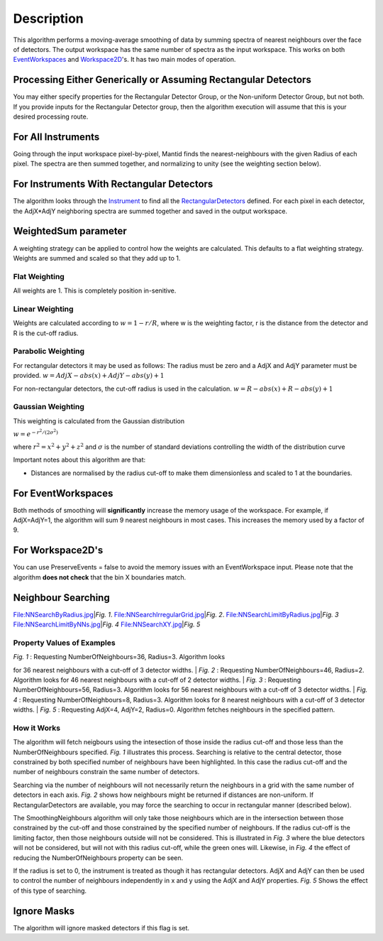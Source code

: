 .. algorithm::

.. summary::

.. alias::

.. properties::

Description
-----------

This algorithm performs a moving-average smoothing of data by summing
spectra of nearest neighbours over the face of detectors. The output
workspace has the same number of spectra as the input workspace. This
works on both `EventWorkspaces <EventWorkspace>`__ and
`Workspace2D <Workspace2D>`__'s. It has two main modes of operation.

Processing Either Generically or Assuming Rectangular Detectors
~~~~~~~~~~~~~~~~~~~~~~~~~~~~~~~~~~~~~~~~~~~~~~~~~~~~~~~~~~~~~~~

You may either specify properties for the Rectangular Detector Group, or
the Non-uniform Detector Group, but not both. If you provide inputs for
the Rectangular Detector group, then the algorithm execution will assume
that this is your desired processing route.

For All Instruments
~~~~~~~~~~~~~~~~~~~

Going through the input workspace pixel-by-pixel, Mantid finds the
nearest-neighbours with the given Radius of each pixel. The spectra are
then summed together, and normalizing to unity (see the weighting
section below).

For Instruments With Rectangular Detectors
~~~~~~~~~~~~~~~~~~~~~~~~~~~~~~~~~~~~~~~~~~

The algorithm looks through the `Instrument <Instrument>`__ to find all
the `RectangularDetectors <RectangularDetector>`__ defined. For each
pixel in each detector, the AdjX\*AdjY neighboring spectra are summed
together and saved in the output workspace.

WeightedSum parameter
~~~~~~~~~~~~~~~~~~~~~

A weighting strategy can be applied to control how the weights are
calculated. This defaults to a flat weighting strategy. Weights are
summed and scaled so that they add up to 1.

Flat Weighting
^^^^^^^^^^^^^^

All weights are 1. This is completely position in-senitive.

Linear Weighting
^^^^^^^^^^^^^^^^

Weights are calculated according to :math:`w = 1 - r/R`, where w is the
weighting factor, r is the distance from the detector and R is the
cut-off radius.

Parabolic Weighting
^^^^^^^^^^^^^^^^^^^

For rectangular detectors it may be used as follows: The radius must be
zero and a AdjX and AdjY parameter must be provided.
:math:`w = AdjX - abs(x) + AdjY - abs(y) + 1`

For non-rectangular detectors, the cut-off radius is used in the
calculation. :math:`w = R - abs(x) + R - abs(y) + 1`

Gaussian Weighting
^^^^^^^^^^^^^^^^^^

This weighting is calculated from the Gaussian distribution

:math:`w = e^{-r^2/(2\sigma^2)}`

where :math:`r^2 = x^2 + y^2 + z^2` and :math:`\sigma` is the number of
standard deviations controlling the width of the distribution curve

Important notes about this algorithm are that:

-  Distances are normalised by the radius cut-off to make them
   dimensionless and scaled to 1 at the boundaries.

For EventWorkspaces
~~~~~~~~~~~~~~~~~~~

Both methods of smoothing will **significantly** increase the memory
usage of the workspace. For example, if AdjX=AdjY=1, the algorithm will
sum 9 nearest neighbours in most cases. This increases the memory used
by a factor of 9.

For Workspace2D's
~~~~~~~~~~~~~~~~~

You can use PreserveEvents = false to avoid the memory issues with an
EventWorkspace input. Please note that the algorithm **does not check**
that the bin X boundaries match.

Neighbour Searching
~~~~~~~~~~~~~~~~~~~

File:NNSearchByRadius.jpg\ \|\ *Fig. 1*.
File:NNSearchIrregularGrid.jpg\ \|\ *Fig. 2*.
File:NNSearchLimitByRadius.jpg\ \|\ *Fig. 3*
File:NNSearchLimitByNNs.jpg\ \|\ *Fig. 4* File:NNSearchXY.jpg\ \|\ *Fig.
5*

Property Values of Examples
^^^^^^^^^^^^^^^^^^^^^^^^^^^

| *Fig. 1* : Requesting NumberOfNeighbours=36, Radius=3. Algorithm looks
for 36 nearest neighbours with a cut-off of 3 detector widths.
| *Fig. 2* : Requesting NumberOfNeighbours=46, Radius=2. Algorithm looks
for 46 nearest neighbours with a cut-off of 2 detector widths.
| *Fig. 3* : Requesting NumberOfNeighbours=56, Radius=3. Algorithm looks
for 56 nearest neighbours with a cut-off of 3 detector widths.
| *Fig. 4* : Requesting NumberOfNeighbours=8, Radius=3. Algorithm looks
for 8 nearest neighbours with a cut-off of 3 detector widths.
| *Fig. 5* : Requesting AdjX=4, AdjY=2, Radius=0. Algorithm fetches
neighbours in the specified pattern.

How it Works
^^^^^^^^^^^^

The algorithm will fetch neigbours using the intesection of those inside
the radius cut-off and those less than the NumberOfNeighbours specified.
*Fig. 1* illustrates this process. Searching is relative to the central
detector, those constrained by both specified number of neighbours have
been highlighted. In this case the radius cut-off and the number of
neighbours constrain the same number of detectors.

Searching via the number of neighbours will not necessarily return the
neighbours in a grid with the same number of detectors in each axis.
*Fig. 2* shows how neighbours might be returned if distances are
non-uniform. If RectangularDetectors are available, you may force the
searching to occur in rectangular manner (described below).

The SmoothingNeighbours algorithm will only take those neighbours which
are in the intersection between those constrained by the cut-off and
those constrained by the specified number of neighbours. If the radius
cut-off is the limiting factor, then those neighbours outside will not
be considered. This is illustrated in *Fig. 3* where the blue detectors
will not be considered, but will not with this radius cut-off, while the
green ones will. Likewise, in *Fig. 4* the effect of reducing the
NumberOfNeighbours property can be seen.

If the radius is set to 0, the instrument is treated as though it has
rectangular detectors. AdjX and AdjY can then be used to control the
number of neighbours independently in x and y using the AdjX and AdjY
properties. *Fig. 5* Shows the effect of this type of searching.

Ignore Masks
~~~~~~~~~~~~

The algorithm will ignore masked detectors if this flag is set.

.. algm_categories::
